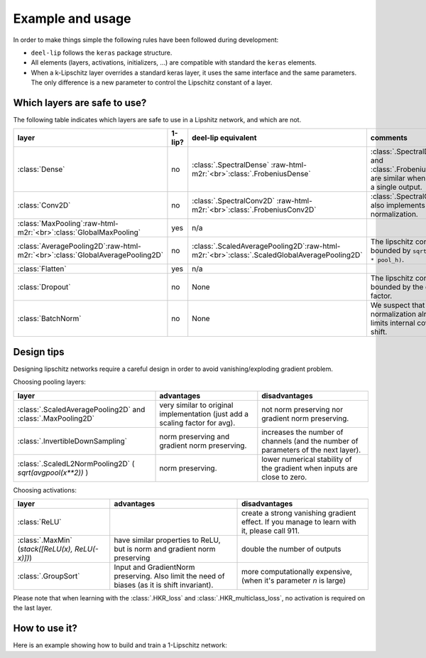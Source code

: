 Example and usage
=================


In order to make things simple the following rules have been followed during development:

* ``deel-lip`` follows the ``keras`` package structure.
* All elements (layers, activations, initializers, ...) are compatible with standard the ``keras`` elements.
* When a k-Lipschitz layer overrides a standard keras layer, it uses the same interface and the same parameters.
  The only difference is a new parameter to control the Lipschitz constant of a layer.

Which layers are safe to use?
-----------------------------

The following table indicates which layers are safe to use in a Lipshitz network, and which are not.

.. role:: raw-html-m2r(raw)
   :format: html


.. list-table::
   :header-rows: 1

   * - layer
     - 1-lip?
     - deel-lip equivalent
     - comments
   * - :class:`Dense`
     - no
     - :class:`.SpectralDense` \ :raw-html-m2r:`<br>`\ :class:`.FrobeniusDense`
     - :class:`.SpectralDense` and :class:`.FrobeniusDense` are similar when there is a single output.
   * - :class:`Conv2D`
     - no
     - :class:`.SpectralConv2D` \ :raw-html-m2r:`<br>`\ :class:`.FrobeniusConv2D`
     - :class:`.SpectralConv2D` also implements Björck normalization.
   * - :class:`MaxPooling`\ :raw-html-m2r:`<br>`\ :class:`GlobalMaxPooling`
     - yes
     - n/a
     -
   * - :class:`AveragePooling2D`\ :raw-html-m2r:`<br>`\ :class:`GlobalAveragePooling2D`
     - no
     - :class:`.ScaledAveragePooling2D`\ :raw-html-m2r:`<br>`\ :class:`.ScaledGlobalAveragePooling2D`
     - The lipschitz constant is bounded by ``sqrt(pool_h * pool_h)``.
   * - :class:`Flatten`
     - yes
     - n/a
     -
   * - :class:`Dropout`
     - no
     - None
     - The lipschitz constant is bounded by the dropout factor.
   * - :class:`BatchNorm`
     - no
     - None
     - We suspect that layer normalization already limits internal covariate shift.

Design tips
-----------

Designing lipschitz networks require a careful design in order to avoid vanishing/exploding gradient problem.

Choosing pooling layers:

.. role:: raw-html-m2r(raw)
   :format: html

.. list-table::
   :header-rows: 1

   * - layer
     - advantages
     - disadvantages
   * - :class:`.ScaledAveragePooling2D` and :class:`.MaxPooling2D`
     - very similar to original implementation (just add a scaling factor for avg).
     - not norm preserving nor gradient norm preserving.
   * - :class:`.InvertibleDownSampling`
     - norm preserving and gradient norm preserving.
     - increases the number of channels (and the number of parameters of the next layer).
   * - :class:`.ScaledL2NormPooling2D` ( `sqrt(avgpool(x**2))` )
     - norm preserving.
     - lower numerical stability of the gradient when inputs are close to zero.


Choosing activations:


.. role:: raw-html-m2r(raw)
   :format: html

.. list-table::
   :header-rows: 1

   * - layer
     - advantages
     - disadvantages
   * - :class:`ReLU`
     -
     - create a strong vanishing gradient effect. If you manage to learn with it, please call 911.
   * - :class:`.MaxMin` (`stack([ReLU(x), ReLU(-x)])`)
     - have similar properties to ReLU, but is norm and gradient norm preserving
     - double the number of outputs
   * - :class:`.GroupSort`
     - Input and GradientNorm preserving. Also limit the need of biases (as it is shift invariant).
     - more computationally expensive, (when it's parameter `n` is large)

Please note that when learning with the :class:`.HKR_loss` and :class:`.HKR_multiclass_loss`, no activation is
required on the last layer.

How to use it?
--------------

Here is an example showing how to build and train a 1-Lipschitz network:

.. code:: python
    from deel.lip.layers import (
        SpectralDense,
        SpectralConv2D,
        ScaledL2NormPooling2D,
        FrobeniusDense,
    )
    from deel.lip.model import Sequential
    from deel.lip.activations import GroupSort
    from deel.lip.losses import HKR_multiclass_loss
    from tensorflow.keras.layers import Input, Flatten
    from tensorflow.keras.optimizers import Adam
    from tensorflow.keras.datasets import mnist
    from tensorflow.keras.utils import to_categorical
    import numpy as np

    # Sequential (resp Model) from deel.model has the same properties as any lipschitz model.
    # It act only as a container, with features specific to lipschitz
    # functions (condensation, vanilla_exportation...)
    model = Sequential(
        [
            Input(shape=(28, 28, 1)),
            # Lipschitz layers preserve the API of their superclass ( here Conv2D )
            # an optional param is available: k_coef_lip which control the lipschitz
            # constant of the layer
            SpectralConv2D(
                filters=16,
                kernel_size=(3, 3),
                activation=GroupSort(2),
                use_bias=True,
                kernel_initializer="orthogonal",
            ),
            # usual pooling layer are implemented (avg, max...), but new layers are also available
            ScaledL2NormPooling2D(pool_size=(2, 2), data_format="channels_last"),
            SpectralConv2D(
                filters=16,
                kernel_size=(3, 3),
                activation=GroupSort(2),
                use_bias=True,
                kernel_initializer="orthogonal",
            ),
            ScaledL2NormPooling2D(pool_size=(2, 2), data_format="channels_last"),
            # our layers are fully interoperable with existing keras layers
            Flatten(),
            SpectralDense(
                32,
                activation=GroupSort(2),
                use_bias=True,
                kernel_initializer="orthogonal",
            ),
            FrobeniusDense(
                10, activation=None, use_bias=False, kernel_initializer="orthogonal"
            ),
        ],
        # similary model has a parameter to set the lipschitz constant
        # to set automatically the constant of each layer
        k_coef_lip=1.0,
        name="hkr_model",
    )

    # HKR (Hinge-Krantorovich-Rubinstein) optimize robustness along with accuracy
    model.compile(
        # decreasing alpha and increasing min_margin improve robustness (at the cost of accuracy)
        # note also in the case of lipschitz networks, more robustness require more parameters.
        loss=HKR_multiclass_loss(alpha=25, min_margin=0.25),
        optimizer=Adam(lr=0.005),
        metrics=["accuracy"],
    )

    model.summary()

    # load data
    (x_train, y_train), (x_test, y_test) = mnist.load_data()
    # standardize and reshape the data
    x_train = np.expand_dims(x_train, -1)
    mean = x_train.mean()
    std = x_train.std()
    x_train = (x_train - mean) / std
    x_test = np.expand_dims(x_test, -1)
    x_test = (x_test - mean) / std
    # one hot encode the labels
    y_train = to_categorical(y_train)
    y_test = to_categorical(y_test)

    # fit the model
    model.fit(
        x_train,
        y_train,
        batch_size=256,
        epochs=15,
        validation_data=(x_test, y_test),
        shuffle=True,
    )

    # once training is finished you can convert
    # SpectralDense layers into Dense layers and SpectralConv2D into Conv2D
    # which optimize performance for inference
    vanilla_model = model.vanilla_export()
